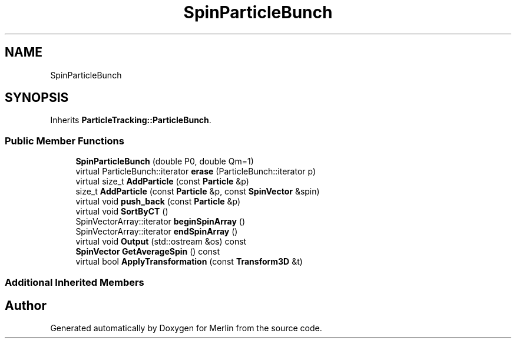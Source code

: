.TH "SpinParticleBunch" 3 "Fri Aug 4 2017" "Version 5.02" "Merlin" \" -*- nroff -*-
.ad l
.nh
.SH NAME
SpinParticleBunch
.SH SYNOPSIS
.br
.PP
.PP
Inherits \fBParticleTracking::ParticleBunch\fP\&.
.SS "Public Member Functions"

.in +1c
.ti -1c
.RI "\fBSpinParticleBunch\fP (double P0, double Qm=1)"
.br
.ti -1c
.RI "virtual ParticleBunch::iterator \fBerase\fP (ParticleBunch::iterator p)"
.br
.ti -1c
.RI "virtual size_t \fBAddParticle\fP (const \fBParticle\fP &p)"
.br
.ti -1c
.RI "size_t \fBAddParticle\fP (const \fBParticle\fP &p, const \fBSpinVector\fP &spin)"
.br
.ti -1c
.RI "virtual void \fBpush_back\fP (const \fBParticle\fP &p)"
.br
.ti -1c
.RI "virtual void \fBSortByCT\fP ()"
.br
.ti -1c
.RI "SpinVectorArray::iterator \fBbeginSpinArray\fP ()"
.br
.ti -1c
.RI "SpinVectorArray::iterator \fBendSpinArray\fP ()"
.br
.ti -1c
.RI "virtual void \fBOutput\fP (std::ostream &os) const"
.br
.ti -1c
.RI "\fBSpinVector\fP \fBGetAverageSpin\fP () const"
.br
.ti -1c
.RI "virtual bool \fBApplyTransformation\fP (const \fBTransform3D\fP &t)"
.br
.in -1c
.SS "Additional Inherited Members"


.SH "Author"
.PP 
Generated automatically by Doxygen for Merlin from the source code\&.
